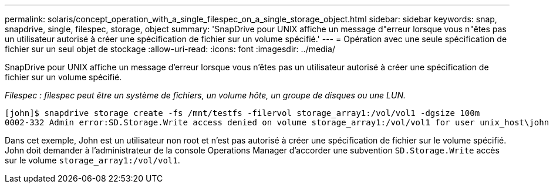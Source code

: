 ---
permalink: solaris/concept_operation_with_a_single_filespec_on_a_single_storage_object.html 
sidebar: sidebar 
keywords: snap, snapdrive, single, filespec, storage, object 
summary: 'SnapDrive pour UNIX affiche un message d"erreur lorsque vous n"êtes pas un utilisateur autorisé à créer une spécification de fichier sur un volume spécifié.' 
---
= Opération avec une seule spécification de fichier sur un seul objet de stockage
:allow-uri-read: 
:icons: font
:imagesdir: ../media/


[role="lead"]
SnapDrive pour UNIX affiche un message d'erreur lorsque vous n'êtes pas un utilisateur autorisé à créer une spécification de fichier sur un volume spécifié.

_Filespec : filespec peut être un système de fichiers, un volume hôte, un groupe de disques ou une LUN._

[listing]
----
[john]$ snapdrive storage create -fs /mnt/testfs -filervol storage_array1:/vol/vol1 -dgsize 100m
0002-332 Admin error:SD.Storage.Write access denied on volume storage_array1:/vol/vol1 for user unix_host\john on Operations Manager server ops_mngr_server
----
Dans cet exemple, John est un utilisateur non root et n'est pas autorisé à créer une spécification de fichier sur le volume spécifié. John doit demander à l'administrateur de la console Operations Manager d'accorder une subvention `SD.Storage.Write` accès sur le volume `storage_array1:/vol/vol1`.
